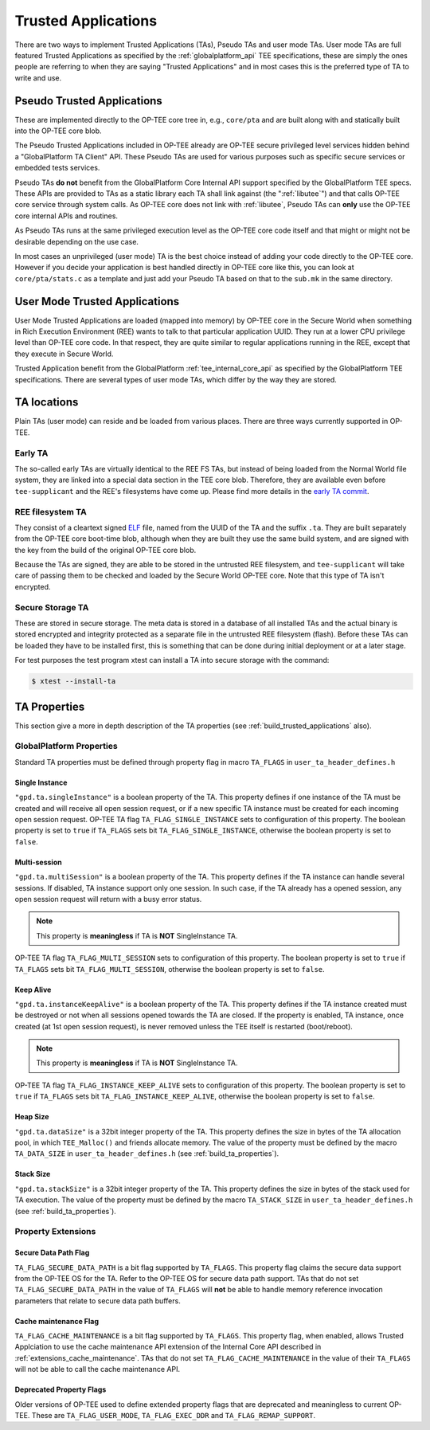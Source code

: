 .. _trusted_applications:

####################
Trusted Applications
####################
There are two ways to implement Trusted Applications (TAs), Pseudo TAs and user
mode TAs. User mode TAs are full featured Trusted Applications as specified by
the :ref:`globalplatform_api` TEE specifications, these are simply the ones
people are referring to when they are saying "Trusted Applications" and in most
cases this is the preferred type of TA to write and use.

.. _pta:

Pseudo Trusted Applications
***************************
These are implemented directly to the OP-TEE core tree in, e.g.,
``core/pta`` and are built along with and statically built into the
OP-TEE core blob.

The Pseudo Trusted Applications included in OP-TEE already are OP-TEE secure
privileged level services hidden behind a "GlobalPlatform TA Client" API. These
Pseudo TAs are used for various purposes such as specific secure services or
embedded tests services.

Pseudo TAs **do not** benefit from the GlobalPlatform Core Internal API support
specified by the GlobalPlatform TEE specs. These APIs are provided to TAs as a
static library each TA shall link against (the ":ref:`libutee`") and that calls
OP-TEE core service through system calls. As OP-TEE core does not link with
:ref:`libutee`, Pseudo TAs can **only** use the OP-TEE core internal APIs and
routines.

As Pseudo TAs runs at the same privileged execution level as the OP-TEE core
code itself and that might or might not be desirable depending on the use case.

In most cases an unprivileged (user mode) TA is the best choice instead of
adding your code directly to the OP-TEE core. However if you decide your
application is best handled directly in OP-TEE core like this, you can look at
``core/pta/stats.c`` as a template and just add your Pseudo TA based on
that to the ``sub.mk`` in the same directory.

.. _user_mode_ta:

User Mode Trusted Applications
******************************
User Mode Trusted Applications are loaded (mapped into memory) by OP-TEE core in
the Secure World when something in Rich Execution Environment (REE) wants to
talk to that particular application UUID. They run at a lower CPU privilege
level than OP-TEE core code. In that respect, they are quite similar to regular
applications running in the REE, except that they execute in Secure World.

Trusted Application benefit from the GlobalPlatform :ref:`tee_internal_core_api`
as specified by the GlobalPlatform TEE specifications. There are several types
of user mode TAs, which differ by the way they are stored.

TA locations
************
Plain TAs (user mode) can reside and be loaded from various places. There are
three ways currently supported in OP-TEE.

.. _early_ta:

Early TA
========
The so-called early TAs are virtually identical to the REE FS TAs, but instead
of being loaded from the Normal World file system, they are linked into a
special data section in the TEE core blob. Therefore, they are available even
before ``tee-supplicant`` and the REE's filesystems have come up. Please find
more details in the `early TA commit`_.

.. _ree_fs_ta:

REE filesystem TA
=================
They consist of a cleartext signed ELF_ file, named from the UUID of the TA and
the suffix ``.ta``. They are built separately from the OP-TEE core boot-time
blob, although when they are built they use the same build system, and are
signed with the key from the build of the original OP-TEE core blob.

Because the TAs are signed, they are able to be stored in the untrusted REE
filesystem, and ``tee-supplicant`` will take care of passing them to be checked
and loaded by the Secure World OP-TEE core. Note that this type of TA isn't
encrypted.

.. _secure_storage_ta:

Secure Storage TA
=================
These are stored in secure storage. The meta data is stored in a database of all
installed TAs and the actual binary is stored encrypted and integrity protected
as a separate file in the untrusted REE filesystem (flash). Before these TAs can
be loaded they have to be installed first, this is something that can be done
during initial deployment or at a later stage.

For test purposes the test program xtest can install a TA into secure storage
with the command:

.. code-block:: bash

    $ xtest --install-ta


.. _ta_properties:

TA Properties
*************
This section give a more in depth description of the TA properties (see
:ref:`build_trusted_applications` also).

GlobalPlatform Properties
=========================
Standard TA properties must be defined through property flag in macro
``TA_FLAGS`` in ``user_ta_header_defines.h``

Single Instance
---------------
``"gpd.ta.singleInstance"`` is a boolean property of the TA. This property
defines if one instance of the TA must be created and will receive all open
session request, or if a new specific TA instance must be created for each
incoming open session request. OP-TEE TA flag ``TA_FLAG_SINGLE_INSTANCE`` sets
to configuration of this property. The boolean property is set to ``true`` if
``TA_FLAGS`` sets bit ``TA_FLAG_SINGLE_INSTANCE``, otherwise the boolean
property is set to ``false``.

Multi-session
-------------
``"gpd.ta.multiSession"`` is a boolean property of the TA. This property defines
if the TA instance can handle several sessions. If disabled, TA instance support
only one session. In such case, if the TA already has a opened session, any open
session request will return with a busy error status.

.. note::

    This property is **meaningless** if TA is **NOT** SingleInstance TA.

OP-TEE TA flag ``TA_FLAG_MULTI_SESSION`` sets to configuration of this property.
The boolean property is set to ``true`` if ``TA_FLAGS`` sets bit
``TA_FLAG_MULTI_SESSION``, otherwise the boolean property is set to ``false``.

Keep Alive
----------
``"gpd.ta.instanceKeepAlive"`` is a boolean property of the TA. This property
defines if the TA instance created must be destroyed or not when all sessions
opened towards the TA are closed. If the property is enabled, TA instance, once
created (at 1st open session request), is never removed unless the TEE itself is
restarted (boot/reboot).

.. note::

    This property is **meaningless** if TA is **NOT** SingleInstance TA.

OP-TEE TA flag ``TA_FLAG_INSTANCE_KEEP_ALIVE`` sets to configuration of this
property. The boolean property is set to ``true`` if ``TA_FLAGS`` sets bit
``TA_FLAG_INSTANCE_KEEP_ALIVE``, otherwise the boolean property is set to
``false``.

Heap Size
---------
``"gpd.ta.dataSize"`` is a 32bit integer property of the TA. This property
defines the size in bytes of the TA allocation pool, in which ``TEE_Malloc()``
and friends allocate memory. The value of the property must be defined by the
macro ``TA_DATA_SIZE`` in ``user_ta_header_defines.h`` (see
:ref:`build_ta_properties`).

Stack Size
----------
``"gpd.ta.stackSize"`` is a 32bit integer property of the TA. This property
defines the size in bytes of the stack used for TA execution. The value of the
property must be defined by the macro ``TA_STACK_SIZE`` in
``user_ta_header_defines.h`` (see :ref:`build_ta_properties`).

Property Extensions
===================

Secure Data Path Flag
---------------------
``TA_FLAG_SECURE_DATA_PATH`` is a bit flag supported by ``TA_FLAGS``. This
property flag claims the secure data support from the OP-TEE OS for the TA.
Refer to the OP-TEE OS for secure data path support. TAs that do not set
``TA_FLAG_SECURE_DATA_PATH`` in the value of ``TA_FLAGS`` will **not** be able
to handle memory reference invocation parameters that relate to secure data path
buffers.

.. _ta_property_cache_maintenance:

Cache maintenance Flag
----------------------
``TA_FLAG_CACHE_MAINTENANCE`` is a bit flag supported by ``TA_FLAGS``. This
property flag, when enabled, allows Trusted Applciation to use the cache
maintenance API extension of the Internal Core API described in
:ref:`extensions_cache_maintenance`. TAs that do not set
``TA_FLAG_CACHE_MAINTENANCE`` in the value of their ``TA_FLAGS`` will not be
able to call the cache maintenance API.

Deprecated Property Flags
-------------------------
Older versions of OP-TEE used to define extended property flags that are
deprecated and meaningless to current OP-TEE. These are ``TA_FLAG_USER_MODE``,
``TA_FLAG_EXEC_DDR`` and ``TA_FLAG_REMAP_SUPPORT``.

.. _ELF: https://en.wikipedia.org/wiki/Executable_and_Linkable_Format
.. _early TA commit: https://github.com/OP-TEE/optee_os/commit/d0c636148b3a

